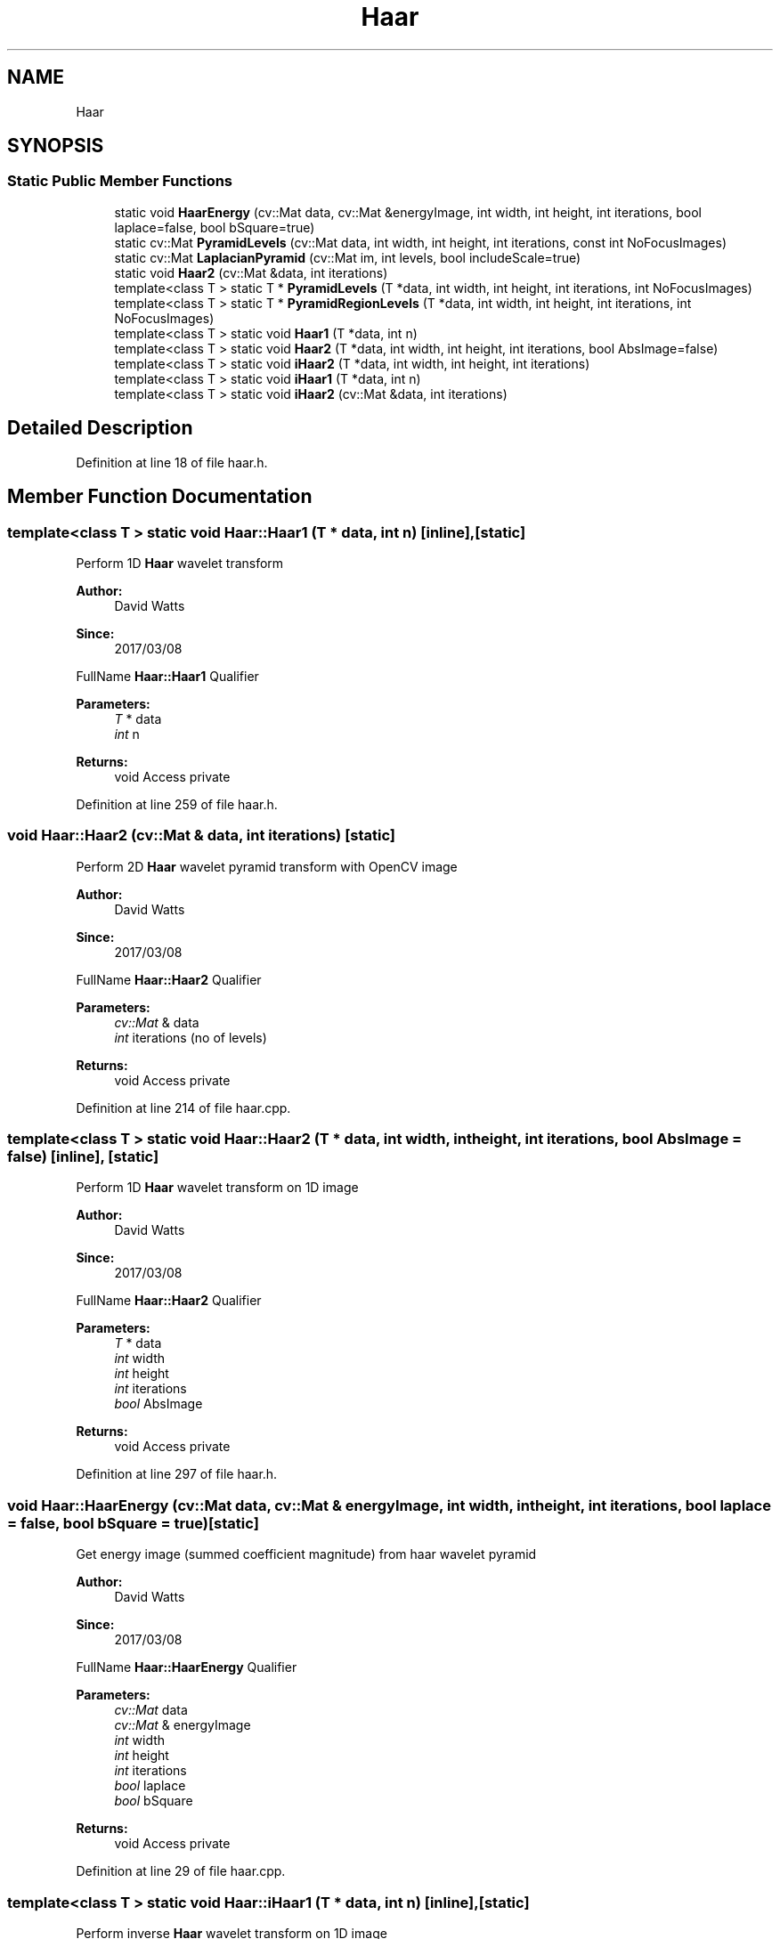 .TH "Haar" 3 "Fri Mar 17 2017" "Version 1" "targeter" \" -*- nroff -*-
.ad l
.nh
.SH NAME
Haar
.SH SYNOPSIS
.br
.PP
.SS "Static Public Member Functions"

.in +1c
.ti -1c
.RI "static void \fBHaarEnergy\fP (cv::Mat data, cv::Mat &energyImage, int width, int height, int iterations, bool laplace=false, bool bSquare=true)"
.br
.ti -1c
.RI "static cv::Mat \fBPyramidLevels\fP (cv::Mat data, int width, int height, int iterations, const int NoFocusImages)"
.br
.ti -1c
.RI "static cv::Mat \fBLaplacianPyramid\fP (cv::Mat im, int levels, bool includeScale=true)"
.br
.ti -1c
.RI "static void \fBHaar2\fP (cv::Mat &data, int iterations)"
.br
.ti -1c
.RI "template<class T > static T * \fBPyramidLevels\fP (T *data, int width, int height, int iterations, int NoFocusImages)"
.br
.ti -1c
.RI "template<class T > static T * \fBPyramidRegionLevels\fP (T *data, int width, int height, int iterations, int NoFocusImages)"
.br
.ti -1c
.RI "template<class T > static void \fBHaar1\fP (T *data, int n)"
.br
.ti -1c
.RI "template<class T > static void \fBHaar2\fP (T *data, int width, int height, int iterations, bool AbsImage=false)"
.br
.ti -1c
.RI "template<class T > static void \fBiHaar2\fP (T *data, int width, int height, int iterations)"
.br
.ti -1c
.RI "template<class T > static void \fBiHaar1\fP (T *data, int n)"
.br
.ti -1c
.RI "template<class T > static void \fBiHaar2\fP (cv::Mat &data, int iterations)"
.br
.in -1c
.SH "Detailed Description"
.PP 
Definition at line 18 of file haar\&.h\&.
.SH "Member Function Documentation"
.PP 
.SS "template<class T > static void Haar::Haar1 (T * data, int n)\fC [inline]\fP, \fC [static]\fP"
Perform 1D \fBHaar\fP wavelet transform
.PP
\fBAuthor:\fP
.RS 4
David Watts 
.RE
.PP
\fBSince:\fP
.RS 4
2017/03/08
.RE
.PP
FullName \fBHaar::Haar1\fP Qualifier 
.PP
\fBParameters:\fP
.RS 4
\fIT\fP * data 
.br
\fIint\fP n 
.RE
.PP
\fBReturns:\fP
.RS 4
void Access private 
.RE
.PP

.PP
Definition at line 259 of file haar\&.h\&.
.SS "void Haar::Haar2 (cv::Mat & data, int iterations)\fC [static]\fP"
Perform 2D \fBHaar\fP wavelet pyramid transform with OpenCV image
.PP
\fBAuthor:\fP
.RS 4
David Watts 
.RE
.PP
\fBSince:\fP
.RS 4
2017/03/08
.RE
.PP
FullName \fBHaar::Haar2\fP Qualifier 
.PP
\fBParameters:\fP
.RS 4
\fIcv::Mat\fP & data 
.br
\fIint\fP iterations (no of levels) 
.RE
.PP
\fBReturns:\fP
.RS 4
void Access private 
.RE
.PP

.PP
Definition at line 214 of file haar\&.cpp\&.
.SS "template<class T > static void Haar::Haar2 (T * data, int width, int height, int iterations, bool AbsImage = \fCfalse\fP)\fC [inline]\fP, \fC [static]\fP"
Perform 1D \fBHaar\fP wavelet transform on 1D image
.PP
\fBAuthor:\fP
.RS 4
David Watts 
.RE
.PP
\fBSince:\fP
.RS 4
2017/03/08
.RE
.PP
FullName \fBHaar::Haar2\fP Qualifier 
.PP
\fBParameters:\fP
.RS 4
\fIT\fP * data 
.br
\fIint\fP width 
.br
\fIint\fP height 
.br
\fIint\fP iterations 
.br
\fIbool\fP AbsImage 
.RE
.PP
\fBReturns:\fP
.RS 4
void Access private 
.RE
.PP

.PP
Definition at line 297 of file haar\&.h\&.
.SS "void Haar::HaarEnergy (cv::Mat data, cv::Mat & energyImage, int width, int height, int iterations, bool laplace = \fCfalse\fP, bool bSquare = \fCtrue\fP)\fC [static]\fP"
Get energy image (summed coefficient magnitude) from haar wavelet pyramid
.PP
\fBAuthor:\fP
.RS 4
David Watts 
.RE
.PP
\fBSince:\fP
.RS 4
2017/03/08
.RE
.PP
FullName \fBHaar::HaarEnergy\fP Qualifier 
.PP
\fBParameters:\fP
.RS 4
\fIcv::Mat\fP data 
.br
\fIcv::Mat\fP & energyImage 
.br
\fIint\fP width 
.br
\fIint\fP height 
.br
\fIint\fP iterations 
.br
\fIbool\fP laplace 
.br
\fIbool\fP bSquare 
.RE
.PP
\fBReturns:\fP
.RS 4
void Access private 
.RE
.PP

.PP
Definition at line 29 of file haar\&.cpp\&.
.SS "template<class T > static void Haar::iHaar1 (T * data, int n)\fC [inline]\fP, \fC [static]\fP"
Perform inverse \fBHaar\fP wavelet transform on 1D image
.PP
\fBAuthor:\fP
.RS 4
David Watts 
.RE
.PP
\fBSince:\fP
.RS 4
2017/03/08
.RE
.PP
FullName \fBHaar::iHaar1\fP Qualifier 
.PP
\fBParameters:\fP
.RS 4
\fIT\fP * data 
.br
\fIint\fP n 
.RE
.PP
\fBReturns:\fP
.RS 4
void Access private 
.RE
.PP

.PP
Definition at line 422 of file haar\&.h\&.
.SS "template<class T > static void Haar::iHaar2 (T * data, int width, int height, int iterations)\fC [inline]\fP, \fC [static]\fP"
Perform inverse \fBHaar\fP wavelet transform on 2D image
.PP
\fBAuthor:\fP
.RS 4
David Watts 
.RE
.PP
\fBSince:\fP
.RS 4
2017/03/08
.RE
.PP
FullName \fBHaar::iHaar2\fP Qualifier 
.PP
\fBParameters:\fP
.RS 4
\fIT\fP * data 
.br
\fIint\fP width 
.br
\fIint\fP height 
.br
\fIint\fP iterations 
.RE
.PP
\fBReturns:\fP
.RS 4
void Access private 
.RE
.PP

.PP
Definition at line 363 of file haar\&.h\&.
.SS "template<class T > static void Haar::iHaar2 (cv::Mat & data, int iterations)\fC [inline]\fP, \fC [static]\fP"
Perform inverse \fBHaar\fP wavelet transform on 2D OpenCV image
.PP
\fBAuthor:\fP
.RS 4
David Watts 
.RE
.PP
\fBSince:\fP
.RS 4
2017/03/08
.RE
.PP
FullName \fBHaar::iHaar2\fP Qualifier 
.PP
\fBParameters:\fP
.RS 4
\fIcv::Mat\fP & data 
.br
\fIint\fP iterations 
.RE
.PP
\fBReturns:\fP
.RS 4
void Access private 
.RE
.PP

.PP
Definition at line 455 of file haar\&.h\&.
.SS "cv::Mat Haar::LaplacianPyramid (cv::Mat im, int levels, bool includeScale = \fCtrue\fP)\fC [static]\fP"
perform Laplacian pyramid
.PP
\fBAuthor:\fP
.RS 4
David Watts 
.RE
.PP
\fBSince:\fP
.RS 4
2017/03/08
.RE
.PP
FullName \fBHaar::LaplacianPyramid\fP Qualifier 
.PP
\fBParameters:\fP
.RS 4
\fIcv::Mat\fP im 
.br
\fIint\fP levels 
.br
\fIbool\fP includeScale 
.RE
.PP
\fBReturns:\fP
.RS 4
cv::Mat Access private 
.RE
.PP

.PP
Definition at line 81 of file haar\&.cpp\&.
.SS "cv::Mat Haar::PyramidLevels (cv::Mat data, int width, int height, int iterations, const int NoFocusImages)\fC [static]\fP"
Get OpenCV image of best (modal) values from Pyramid composition
.PP
\fBAuthor:\fP
.RS 4
David Watts 
.RE
.PP
\fBSince:\fP
.RS 4
2017/03/08
.RE
.PP
FullName \fBHaar::PyramidLevels\fP Qualifier 
.PP
\fBParameters:\fP
.RS 4
\fIcv::Mat\fP data 
.br
\fIint\fP width 
.br
\fIint\fP height 
.br
\fIint\fP iterations 
.br
\fIconst\fP int NoFocusImages 
.RE
.PP
\fBReturns:\fP
.RS 4
cv::Mat Access private 
.RE
.PP

.PP
Definition at line 139 of file haar\&.cpp\&.
.SS "template<class T > static T* Haar::PyramidLevels (T * data, int width, int height, int iterations, int NoFocusImages)\fC [inline]\fP, \fC [static]\fP"
Get image of best (modal) values from Pyramid composition
.PP
\fBAuthor:\fP
.RS 4
David Watts 
.RE
.PP
\fBSince:\fP
.RS 4
2017/03/08
.RE
.PP
FullName \fBHaar::PyramidLevels\fP Qualifier 
.PP
\fBParameters:\fP
.RS 4
\fIT\fP * data 
.br
\fIint\fP width 
.br
\fIint\fP height 
.br
\fIint\fP iterations 
.br
\fIint\fP NoFocusImages 
.RE
.PP
\fBReturns:\fP
.RS 4
T* Access private 
.RE
.PP

.PP
Definition at line 44 of file haar\&.h\&.
.SS "template<class T > static T* Haar::PyramidRegionLevels (T * data, int width, int height, int iterations, int NoFocusImages)\fC [inline]\fP, \fC [static]\fP"
Get image of best (modal) values from local 8 connected neighbours of Pyramid composition
.PP
\fBAuthor:\fP
.RS 4
David Watts 
.RE
.PP
\fBSince:\fP
.RS 4
2017/03/08
.RE
.PP
FullName \fBHaar::PyramidRegionLevels\fP Qualifier 
.PP
\fBParameters:\fP
.RS 4
\fIT\fP * data 
.br
\fIint\fP width 
.br
\fIint\fP height 
.br
\fIint\fP iterations 
.br
\fIint\fP NoFocusImages 
.RE
.PP
\fBReturns:\fP
.RS 4
T* Access private 
.RE
.PP

.PP
Definition at line 122 of file haar\&.h\&.

.SH "Author"
.PP 
Generated automatically by Doxygen for targeter from the source code\&.
